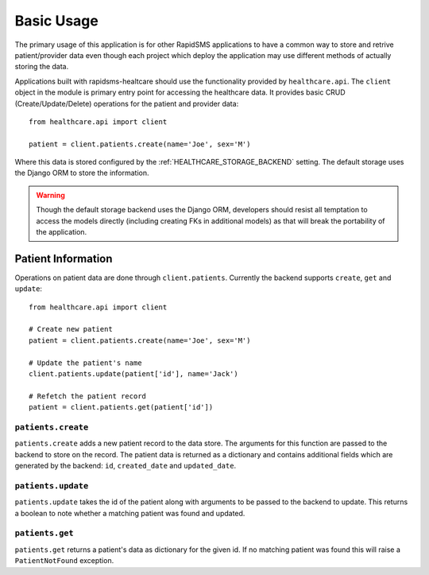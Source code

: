 Basic Usage
====================================

The primary usage of this application is for other RapidSMS applications to have
a common way to store and retrive patient/provider data even though each project
which deploy the application may use different methods of actually storing the
data.

Applications built with rapidsms-healtcare should use the functionality provided
by ``healthcare.api``. The ``client`` object in the module is primary entry point
for accessing the healthcare data. It provides basic CRUD (Create/Update/Delete)
operations for the patient and provider data::

    from healthcare.api import client

    patient = client.patients.create(name='Joe', sex='M')

Where this data is stored configured by the :ref:`HEALTHCARE_STORAGE_BACKEND` setting. The
default storage uses the Django ORM to store the information.

.. warning::

    Though the default storage backend uses the Django ORM, developers should resist
    all temptation to access the models directly (including creating FKs in additional models)
    as that will break the portability of the application.


Patient Information
------------------------------------

Operations on patient data are done through ``client.patients``. Currently the backend supports
``create``, ``get`` and ``update``::

    from healthcare.api import client

    # Create new patient
    patient = client.patients.create(name='Joe', sex='M')

    # Update the patient's name
    client.patients.update(patient['id'], name='Jack')

    # Refetch the patient record
    patient = client.patients.get(patient['id'])


``patients.create``
____________________________________

``patients.create`` adds a new patient record to the data store. The arguments for this
function are passed to the backend to store on the record. The patient data is returned
as a dictionary and contains additional fields which are generated by the backend: ``id``,
``created_date`` and ``updated_date``.


``patients.update``
____________________________________

``patients.update`` takes the id of the patient along with arguments to be passed to the
backend to update. This returns a boolean to note whether a matching patient was found
and updated.


``patients.get``
____________________________________

``patients.get`` returns a patient's data as dictionary for the given id. If no matching
patient was found this will raise a ``PatientNotFound`` exception.